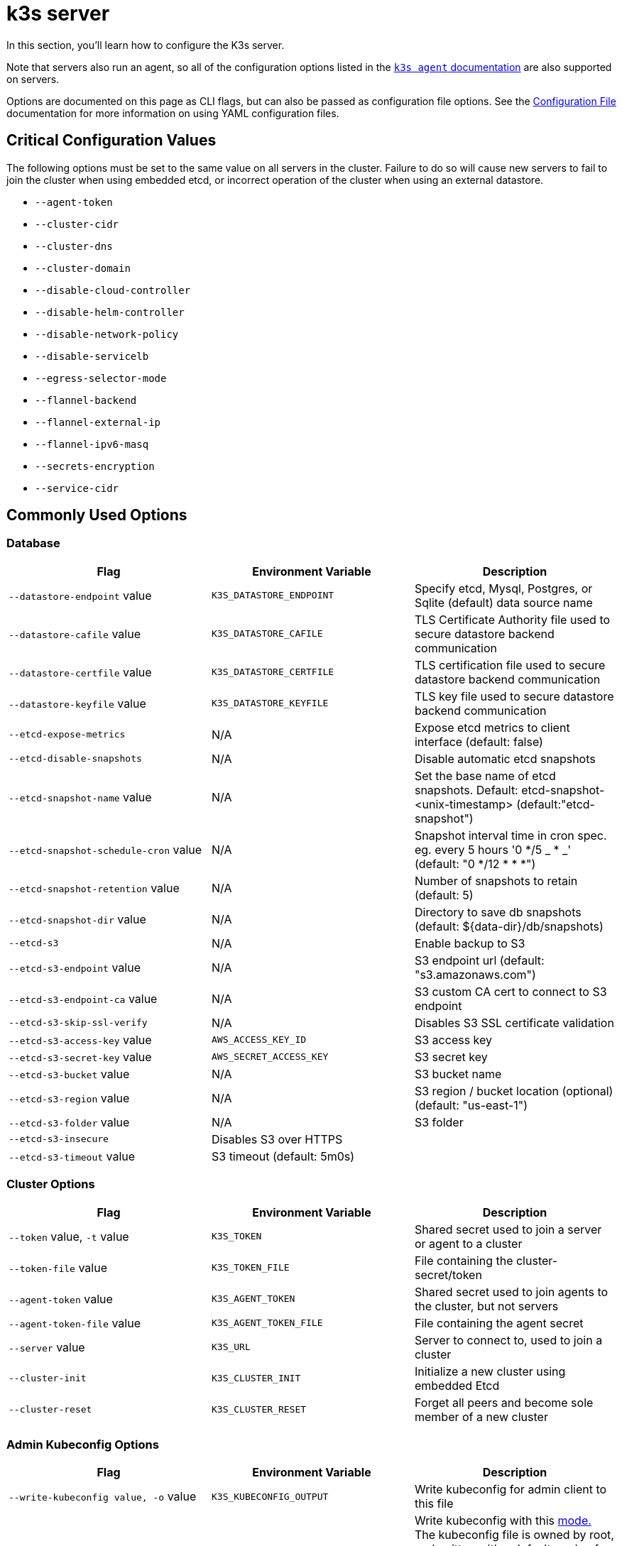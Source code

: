 = k3s server

In this section, you'll learn how to configure the K3s server.

Note that servers also run an agent, so all of the configuration options listed in the xref:./agent.adoc[`k3s agent` documentation] are also supported on servers.

Options are documented on this page as CLI flags, but can also be passed as configuration file options. See the xref:../installation/configuration.adoc#_configuration_file[Configuration File] documentation for more information on using YAML configuration files.

== Critical Configuration Values

The following options must be set to the same value on all servers in the cluster. Failure to do so will cause new servers to fail to join the cluster when using embedded etcd, or incorrect operation of the cluster when using an external datastore.

* `--agent-token`
* `--cluster-cidr`
* `--cluster-dns`
* `--cluster-domain`
* `--disable-cloud-controller`
* `--disable-helm-controller`
* `--disable-network-policy`
* `--disable-servicelb`
* `--egress-selector-mode`
* `--flannel-backend`
* `--flannel-external-ip`
* `--flannel-ipv6-masq`
* `--secrets-encryption`
* `--service-cidr`

== Commonly Used Options

=== Database

|===
| Flag | Environment Variable | Description

| `--datastore-endpoint` value
| `K3S_DATASTORE_ENDPOINT`
| Specify etcd, Mysql, Postgres, or Sqlite (default) data source name

| `--datastore-cafile` value
| `K3S_DATASTORE_CAFILE`
| TLS Certificate Authority file used to secure datastore backend communication

| `--datastore-certfile` value
| `K3S_DATASTORE_CERTFILE`
| TLS certification file used to secure datastore backend communication

| `--datastore-keyfile` value
| `K3S_DATASTORE_KEYFILE`
| TLS key file used to secure datastore backend communication

| `--etcd-expose-metrics`
| N/A
| Expose etcd metrics to client interface (default: false)

| `--etcd-disable-snapshots`
| N/A
| Disable automatic etcd snapshots

| `--etcd-snapshot-name` value
| N/A
| Set the base name of etcd snapshots. Default: etcd-snapshot-<unix-timestamp> (default:"etcd-snapshot")

| `--etcd-snapshot-schedule-cron` value
| N/A
| Snapshot interval time in cron spec. eg. every 5 hours '0 */5 _ * _' (default: "0 */12 * * *")

| `--etcd-snapshot-retention` value
| N/A
| Number of snapshots to retain (default: 5)

| `--etcd-snapshot-dir` value
| N/A
| Directory to save db snapshots (default: $\{data-dir}/db/snapshots)

| `--etcd-s3`
| N/A
| Enable backup to S3

| `--etcd-s3-endpoint` value
| N/A
| S3 endpoint url (default: "s3.amazonaws.com")

| `--etcd-s3-endpoint-ca` value
| N/A
| S3 custom CA cert to connect to S3 endpoint

| `--etcd-s3-skip-ssl-verify`
| N/A
| Disables S3 SSL certificate validation

| `--etcd-s3-access-key` value
| `AWS_ACCESS_KEY_ID`
| S3 access key

| `--etcd-s3-secret-key` value
| `AWS_SECRET_ACCESS_KEY`
| S3 secret key

| `--etcd-s3-bucket` value
| N/A
| S3 bucket name

| `--etcd-s3-region` value
| N/A
| S3 region / bucket location (optional) (default: "us-east-1")

| `--etcd-s3-folder` value
| N/A
| S3 folder

| `--etcd-s3-insecure`
| Disables S3 over HTTPS
|

| `--etcd-s3-timeout` value
| S3 timeout (default: 5m0s)
|
|===

=== Cluster Options

|===
| Flag | Environment Variable | Description

| `--token` value, `-t` value
| `K3S_TOKEN`
| Shared secret used to join a server or agent to a cluster

| `--token-file` value
| `K3S_TOKEN_FILE`
| File containing the cluster-secret/token

| `--agent-token` value
| `K3S_AGENT_TOKEN`
| Shared secret used to join agents to the cluster, but not servers

| `--agent-token-file` value
| `K3S_AGENT_TOKEN_FILE`
| File containing the agent secret

| `--server` value
| `K3S_URL`
| Server to connect to, used to join a cluster

| `--cluster-init`
| `K3S_CLUSTER_INIT`
| Initialize a new cluster using embedded Etcd

| `--cluster-reset`
| `K3S_CLUSTER_RESET`
| Forget all peers and become sole member of a new cluster
|===

=== Admin Kubeconfig Options

|===
| Flag | Environment Variable | Description

| `--write-kubeconfig value, -o` value
| `K3S_KUBECONFIG_OUTPUT`
| Write kubeconfig for admin client to this file

| `--write-kubeconfig-mode` value
| `K3S_KUBECONFIG_MODE`
| Write kubeconfig with this https://en.wikipedia.org/wiki/Chmod[mode.] The kubeconfig file is owned by root, and written with a default mode of 600. Changing the mode to 644 will allow it to be read by other unprivileged users on the host.
|===

== Advanced Options

=== Logging

|===
| Flag | Default | Description

| `--debug`
| N/A
| Turn on debug logs

| `-v` value
| 0
| Number for the log level verbosity

| `--vmodule` value
| N/A
| Comma-separated list of FILE_PATTERN=LOG_LEVEL settings for file-filtered logging

| `--log value, -l` value
| N/A
| Log to file

| `--alsologtostderr`
| N/A
| Log to standard error as well as file (if set)
|===

=== Listeners

|===
| Flag | Default | Description

| `--bind-address` value
| 0.0.0.0
| k3s bind address

| `--https-listen-port` value
| 6443
| HTTPS listen port

| `--advertise-address` value
| node-external-ip/node-ip
| IPv4 address that apiserver uses to advertise to members of the cluster

| `--advertise-port` value
| listen-port/0
| Port that apiserver uses to advertise to members of the cluster

| `--tls-san` value
| N/A
| Add additional hostnames or IPv4/IPv6 addresses as Subject Alternative Names on the TLS cert
|===

=== Data

|===
| Flag | Default | Description

| `--data-dir value, -d` value
| `/var/lib/rancher/k3s` or `+${HOME}/.rancher/k3s+` if not root
| Folder to hold state
|===

=== Secrets Encryption

|===
| Flag | Default | Description

| `--secrets-encryption`
| false
| Enable Secret encryption at rest
|===

=== Networking

|===
| Flag | Default | Description

| `--cluster-cidr` value
| "10.42.0.0/16"
| IPv4/IPv6 network CIDRs to use for pod IPs

| `--service-cidr` value
| "10.43.0.0/16"
| IPv4/IPv6 network CIDRs to use for service IPs

| `--service-node-port-range` value
| "30000-32767"
| Port range to reserve for services with NodePort visibility

| `--cluster-dns` value
| "10.43.0.10"
| IPv4 Cluster IP for coredns service. Should be in your service-cidr range

| `--cluster-domain` value
| "cluster.local"
| Cluster Domain

| `--flannel-backend` value
| "vxlan"
| One of 'none', 'vxlan', 'ipsec'(deprecated), 'host-gw', 'wireguard-native', or 'wireguard'(deprecated)

| `--flannel-ipv6-masq`
| "N/A"
| Enable IPv6 masquerading for pod

| `--flannel-external-ip`
| "N/A"
| Use node external IP addresses for Flannel traffic

| `--servicelb-namespace` value
| "kube-system"
| Namespace of the pods for the servicelb component

| `--egress-selector-mode` value
| "agent"
| Must be one of the following: <ul><li>disabled: The apiserver does not use agent tunnels to communicate with nodes. Requires that servers run agents, and have direct connectivity to the kubelet on agents, or the apiserver will not be able to function access service endpoints or perform kubectl exec and kubectl logs.</li><li>agent: The apiserver uses agent tunnels to communicate with nodes. Nodes allow the tunnel connection from loopback addresses. Requires that servers also run agents, or the apiserver will not be able to access service endpoints. The historical default for k3s.</li><li> pod: The apiserver uses agent tunnels to communicate with nodes and service endpoints, routing endpoint connections to the correct agent by watching Nodes. Nodes allow the tunnel connection from loopback addresses, or a CIDR assigned to their node.</li><li>  cluster: The apiserver uses agent tunnels to communicate with nodes and service endpoints, routing endpoint connections to the correct agent by watching Endpoints. Nodes allow the tunnel connection from loopback addresses, or the configured cluster CIDR range.</li></ul>
|===

=== Storage Class

|===
| Flag | Description

| `--default-local-storage-path` value
| Default local storage path for local provisioner storage class
|===

=== Kubernetes Components

|===
| Flag | Description

| `--disable` value
| See "xref:../installation/packaged-components.adoc#_using-the---disable-flag[Using the `--disable` flag]"

| `--disable-scheduler`
| Disable Kubernetes default scheduler

| `--disable-cloud-controller`
| Disable k3s default cloud controller manager

| `--disable-kube-proxy`
| Disable running kube-proxy

| `--disable-network-policy`
| Disable k3s default network policy controller

| `--disable-helm-controller`
| Disable Helm controller
|===

=== Customized Flags for Kubernetes Processes

|===
| Flag | Description

| `--etcd-arg` value
| Customized flag for etcd process

| `--kube-apiserver-arg` value
| Customized flag for kube-apiserver process

| `--kube-scheduler-arg` value
| Customized flag for kube-scheduler process

| `--kube-controller-manager-arg` value
| Customized flag for kube-controller-manager process

| `--kube-cloud-controller-manager-arg` value
| Customized flag for kube-cloud-controller-manager process

| `--kubelet-arg` value
| Customized flag for kubelet process

| `--kube-proxy-arg` value
| Customized flag for kube-proxy process
|===

=== Experimental Options

|===
| Flag | Description

| `--rootless`
| Run rootless

| `--enable-pprof`
| Enable pprof endpoint on supervisor port

| `--docker`
| Use cri-dockerd instead of containerd

| `--prefer-bundled-bin`
| Prefer bundled userspace binaries over host binaries

| `--disable-agent`
| See "xref:../advanced.adoc#_에이전트-없는-서버-실행하기실험적[Running Agentless Servers (Experimental)]"
|===

=== Deprecated Options

|===
| Flag | Environment Variable | Description

| `--no-flannel`
| N/A
| Use `--flannel-backend=none`

| `--no-deploy` value
| N/A
| Use `--disable`

| `--cluster-secret` value
| `K3S_CLUSTER_SECRET`
| Use `--token`

| `--flannel-backend` wireguard
| N/A
| Use `--flannel-backend=wireguard-native`

| `--flannel-backend` value=option1=value
| N/A
| Use `--flannel-conf` to specify the flannel config file with the backend config
|===

== K3s Server CLI Help

____
If an option appears in brackets below, for example `[$K3S_TOKEN]`, it means that the option can be passed in as an environment variable of that name.
____

[,bash]
----
NAME:
   k3s server - Run management server

USAGE:
   k3s server [OPTIONS]

OPTIONS:
   --config FILE, -c FILE                     (config) Load configuration from FILE (default: "/etc/rancher/k3s/config.yaml") [$K3S_CONFIG_FILE]
   --debug                                    (logging) Turn on debug logs [$K3S_DEBUG]
   -v value                                   (logging) Number for the log level verbosity (default: 0)
   --vmodule value                            (logging) Comma-separated list of FILE_PATTERN=LOG_LEVEL settings for file-filtered logging
   --log value, -l value                      (logging) Log to file
   --alsologtostderr                          (logging) Log to standard error as well as file (if set)
   --bind-address value                       (listener) k3s bind address (default: 0.0.0.0)
   --https-listen-port value                  (listener) HTTPS listen port (default: 6443)
   --advertise-address value                  (listener) IPv4 address that apiserver uses to advertise to members of the cluster (default: node-external-ip/node-ip)
   --advertise-port value                     (listener) Port that apiserver uses to advertise to members of the cluster (default: listen-port) (default: 0)
   --tls-san value                            (listener) Add additional hostnames or IPv4/IPv6 addresses as Subject Alternative Names on the server TLS cert
   --data-dir value, -d value                 (data) Folder to hold state (default: /var/lib/rancher/k3s or $\{HOME\}/.rancher/k3s if not root)
   --cluster-cidr value                       (networking) IPv4/IPv6 network CIDRs to use for pod IPs (default: 10.42.0.0/16)
   --service-cidr value                       (networking) IPv4/IPv6 network CIDRs to use for service IPs (default: 10.43.0.0/16)
   --service-node-port-range value            (networking) Port range to reserve for services with NodePort visibility (default: "30000-32767")
   --cluster-dns value                        (networking) IPv4 Cluster IP for coredns service. Should be in your service-cidr range (default: 10.43.0.10)
   --cluster-domain value                     (networking) Cluster Domain (default: "cluster.local")
   --flannel-backend value                    (networking) backend<=option1=val1,option2=val2> where backend is one of 'none', 'vxlan', 'ipsec' (deprecated), 'host-gw', 'wireguard-native', 'wireguard' (deprecated) (default: "vxlan")
   --flannel-ipv6-masq                        (networking) Enable IPv6 masquerading for pod
   --flannel-external-ip                      (networking) Use node external IP addresses for Flannel traffic
   --egress-selector-mode value               (networking) One of 'agent', 'cluster', 'pod', 'disabled' (default: "agent")
   --servicelb-namespace value                (networking) Namespace of the pods for the servicelb component (default: "kube-system")
   --write-kubeconfig value, -o value         (client) Write kubeconfig for admin client to this file [$K3S_KUBECONFIG_OUTPUT]
   --write-kubeconfig-mode value              (client) Write kubeconfig with this mode [$K3S_KUBECONFIG_MODE]
   --token value, -t value                    (cluster) Shared secret used to join a server or agent to a cluster [$K3S_TOKEN]
   --token-file value                         (cluster) File containing the token [$K3S_TOKEN_FILE]
   --agent-token value                        (cluster) Shared secret used to join agents to the cluster, but not servers [$K3S_AGENT_TOKEN]
   --agent-token-file value                   (cluster) File containing the agent secret [$K3S_AGENT_TOKEN_FILE]
   --server value, -s value                   (cluster) Server to connect to, used to join a cluster [$K3S_URL]
   --cluster-init                             (cluster) Initialize a new cluster using embedded Etcd [$K3S_CLUSTER_INIT]
   --cluster-reset                            (cluster) Forget all peers and become sole member of a new cluster [$K3S_CLUSTER_RESET]
   --cluster-reset-restore-path value         (db) Path to snapshot file to be restored
   --kube-apiserver-arg value                 (flags) Customized flag for kube-apiserver process
   --etcd-arg value                           (flags) Customized flag for etcd process
   --kube-controller-manager-arg value        (flags) Customized flag for kube-controller-manager process
   --kube-scheduler-arg value                 (flags) Customized flag for kube-scheduler process
   --kube-cloud-controller-manager-arg value  (flags) Customized flag for kube-cloud-controller-manager process
   --datastore-endpoint value                 (db) Specify etcd, Mysql, Postgres, or Sqlite (default) data source name [$K3S_DATASTORE_ENDPOINT]
   --datastore-cafile value                   (db) TLS Certificate Authority file used to secure datastore backend communication [$K3S_DATASTORE_CAFILE]
   --datastore-certfile value                 (db) TLS certification file used to secure datastore backend communication [$K3S_DATASTORE_CERTFILE]
   --datastore-keyfile value                  (db) TLS key file used to secure datastore backend communication [$K3S_DATASTORE_KEYFILE]
   --etcd-expose-metrics                      (db) Expose etcd metrics to client interface. (default: false)
   --etcd-disable-snapshots                   (db) Disable automatic etcd snapshots
   --etcd-snapshot-name value                 (db) Set the base name of etcd snapshots (default: etcd-snapshot-<unix-timestamp>) (default: "etcd-snapshot")
   --etcd-snapshot-schedule-cron value        (db) Snapshot interval time in cron spec. eg. every 5 hours '* */5 * * *' (default: "0 */12 * * *")
   --etcd-snapshot-retention value            (db) Number of snapshots to retain (default: 5)
   --etcd-snapshot-dir value                  (db) Directory to save db snapshots. (default: $\{data-dir\}/db/snapshots)
   --etcd-snapshot-compress                   (db) Compress etcd snapshot
   --etcd-s3                                  (db) Enable backup to S3
   --etcd-s3-endpoint value                   (db) S3 endpoint url (default: "s3.amazonaws.com")
   --etcd-s3-endpoint-ca value                (db) S3 custom CA cert to connect to S3 endpoint
   --etcd-s3-skip-ssl-verify                  (db) Disables S3 SSL certificate validation
   --etcd-s3-access-key value                 (db) S3 access key [$AWS_ACCESS_KEY_ID]
   --etcd-s3-secret-key value                 (db) S3 secret key [$AWS_SECRET_ACCESS_KEY]
   --etcd-s3-bucket value                     (db) S3 bucket name
   --etcd-s3-region value                     (db) S3 region / bucket location (optional) (default: "us-east-1")
   --etcd-s3-folder value                     (db) S3 folder
   --etcd-s3-insecure                         (db) Disables S3 over HTTPS
   --etcd-s3-timeout value                    (db) S3 timeout (default: 5m0s)
   --default-local-storage-path value         (storage) Default local storage path for local provisioner storage class
   --disable value                            (components) Do not deploy packaged components and delete any deployed components (valid items: coredns, servicelb, traefik, local-storage, metrics-server)
   --disable-scheduler                        (components) Disable Kubernetes default scheduler
   --disable-cloud-controller                 (components) Disable k3s default cloud controller manager
   --disable-kube-proxy                       (components) Disable running kube-proxy
   --disable-network-policy                   (components) Disable k3s default network policy controller
   --disable-helm-controller                  (components) Disable Helm controller
   --node-name value                          (agent/node) Node name [$K3S_NODE_NAME]
   --with-node-id                             (agent/node) Append id to node name
   --node-label value                         (agent/node) Registering and starting kubelet with set of labels
   --node-taint value                         (agent/node) Registering kubelet with set of taints
   --image-credential-provider-bin-dir value  (agent/node) The path to the directory where credential provider plugin binaries are located (default: "/var/lib/rancher/credentialprovider/bin")
   --image-credential-provider-config value   (agent/node) The path to the credential provider plugin config file (default: "/var/lib/rancher/credentialprovider/config.yaml")
   --docker                                   (agent/runtime) (experimental) Use cri-dockerd instead of containerd
   --container-runtime-endpoint value         (agent/runtime) Disable embedded containerd and use the CRI socket at the given path; when used with --docker this sets the docker socket path
   --pause-image value                        (agent/runtime) Customized pause image for containerd or docker sandbox (default: "rancher/mirrored-pause:3.6")
   --snapshotter value                        (agent/runtime) Override default containerd snapshotter (default: "overlayfs")
   --private-registry value                   (agent/runtime) Private registry configuration file (default: "/etc/rancher/k3s/registries.yaml")
   --system-default-registry value            (agent/runtime) Private registry to be used for all system images [$K3S_SYSTEM_DEFAULT_REGISTRY]
   --node-ip value, -i value                  (agent/networking) IPv4/IPv6 addresses to advertise for node
   --node-external-ip value                   (agent/networking) IPv4/IPv6 external IP addresses to advertise for node
   --resolv-conf value                        (agent/networking) Kubelet resolv.conf file [$K3S_RESOLV_CONF]
   --flannel-iface value                      (agent/networking) Override default flannel interface
   --flannel-conf value                       (agent/networking) Override default flannel config file
   --flannel-cni-conf value                   (agent/networking) Override default flannel cni config file
   --kubelet-arg value                        (agent/flags) Customized flag for kubelet process
   --kube-proxy-arg value                     (agent/flags) Customized flag for kube-proxy process
   --protect-kernel-defaults                  (agent/node) Kernel tuning behavior. If set, error if kernel tunables are different than kubelet defaults.
   --secrets-encryption                       Enable secret encryption at rest
   --enable-pprof                             (experimental) Enable pprof endpoint on supervisor port
   --rootless                                 (experimental) Run rootless
   --prefer-bundled-bin                       (experimental) Prefer bundled userspace binaries over host binaries
   --selinux                                  (agent/node) Enable SELinux in containerd [$K3S_SELINUX]
   --lb-server-port value                     (agent/node) Local port for supervisor client load-balancer. If the supervisor and apiserver are not colocated an additional port 1 less than this port will also be used for the apiserver client load-balancer. (default: 6444) [$K3S_LB_SERVER_PORT]
----
